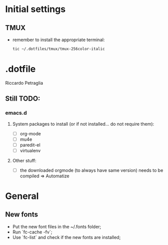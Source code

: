 * Initial settings
** TMUX
   - remember to install the appropriate terminal:
     #+BEGIN_SRC bash
       tic ~/.dotfiles/tmux/tmux-256color-italic
     #+END_SRC

* .dotfile
***** Riccardo Petraglia

** Still TODO:
*** emacs.d
**** System packages to install (or if not installed... do not require them):
     - [ ] org-mode
     - [ ] mu4e 
     - [ ] paredit-el
     - [ ] virtualenv

**** Other stuff:
   - [ ] the downloaded orgmode (to always have same version) needs to be compiled => Automatize

* General
** New fonts
   - Put the new font files in the ~/.fonts folder;
   - Run `fc-cache -fv`;
   - Use `fc-list` and check if the new fonts are installed;
    
